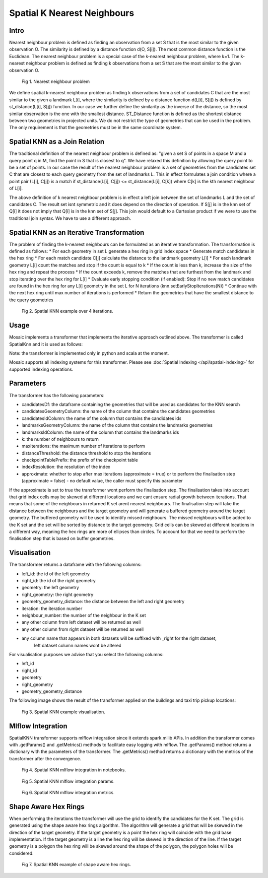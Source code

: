 ============================
Spatial K Nearest Neighbours
============================

Intro
###################

Nearest neighbour problem is defined as finding an observation from a set S that is the most similar to the given
observation O. The similarity is defined by a distance function d(O, S[i]). The most common distance function is the Euclidean.
The nearest neighbour problem is a special case of the k-nearest neighbour problem, where k=1. The k-nearest neighbour
problem is defined as finding k observations from a set S that are the most similar to the given observation O.

.. figure:: ../images/nearest_neighbour.png
   :figclass: doc-figure

   Fig 1. Nearest neighbour problem

We define spatial k-nearest neighbour problem as finding k observations from a set of candidates C that are the most similar to the
given a landmark L[i], where the similarity is defined by a distance function d(L[i], S[j]) is defined by st_distance(L[i], S[j]) function.
In our case we further define the similarity as the inverse of the distance, so the most similar observation is the one with
the smallest distance. ST_Distance function is defined as the shortest distance between two geometries in projected units.
We do not restrict the type of geometries that can be used in the problem. The only requirement is that the geometries
must be in the same coordinate system.

Spatial KNN as a Join Relation
##############################

The traditional definition of the nearest neighbour problem is defined as:
"given a set S of points in a space M and a query point q in M, find the point in S that is closest to q".
We have relaxed this definition by allowing the query point to be a set of points. In our case the result of the nearest
neighbour problem is a set of geometries from the candidates set C that are closest to each query geometry from the
set of landmarks L. This in effect formulates a join condition where a point pair (L[i], C[j]) is a match if
st_distance(L[i], C[j]) <= st_distance(L[i], C[k]) where C[k] is the kth nearest neighbour of L[i].

The above definition of k nearest neighbour problem is in effect a left join between the set of landmarks L and the set of
candidates C. The result set isnt symmetric and it does depend on the direction of operation. If S[j] is in the knn set of Q[i]
it does not imply that Q[i] is in the knn set of S[j]. This join would default to a Cartesian product if we were to
use the traditional join syntax. We have to use a different approach.

Spatial KNN as an Iterative Transformation
##########################################

The problem of finding the k-nearest neighbours can be formulated as an iterative transformation. The transformation
is defined as follows:
* For each geometry in set L generate a hex ring in grid index space
* Generate match candidates in the hex ring
* For each match candidate C[j] calculate the distance to the landmark geometry L[i]
* For each landmark geometry L[i] count the matches and stop if the count is equal to k
* If the count is less than k, increase the size of the hex ring and repeat the process
* If the count exceeds k, remove the matches that are furthest from the landmark and stop
iterating over the hex ring for L[i]
* Evaluate early stopping condition (if enabled): Stop if no new match candidates are found
in the hex ring for any L[i] geometry in the set L for N iterations (knn.setEarlyStopIterations(N))
* Continue with the next hex ring until max number of iterations is performed
* Return the geometries that have the smallest distance to the query geometries

.. figure:: ../images/spatial_knn_iterations.png
   :figclass: doc-figure

   Fig 2. Spatial KNN example over 4 iterations.

Usage
#####

Mosaic implements a transformer that implements the iterative approach outlined above.
The transformer is called SpatialKnn and it is used as follows:

.. tabs::
   .. code-tab:: py

    >>> import mosaic as mos
    >>> mos.enable_mosaic(spark, dbutils)
    >>>
    >>> spark.sparkContext.setCheckpointDir("dbfs:/tmp/mosaic/username/checkpoints")
    >>>
    >>> buildings_df = spark.read.table("buildings")
    >>> buildings_df = buildings_df.withColumn("left_id", monotonically_increasing_id())
    >>> roads_df = spark.read.table("roads")
    >>> roads_df = roads_df.withColumn("right_id", monotonically_increasing_id())
    >>>
    >>> from mosaic.models import SpatialKnn
    >>> knn = SpatialKNN()
    >>> knn.setCandidates(roads_df)
    >>> knn.setCandidatesGeometryColumn("geometry")
    >>> knn.setCandidatesIdColumn("right_id")
    >>> knn.setLandmarksGeometryColumn("geometry")
    >>> knn.setLandmarksIdColumn("left_id")
    >>> knn.setK(5)
    >>> knn.setMaxIterations(10)
    >>> knn.setDistanceThreshold(1.0)
    >>> knn.setCheckpointTablePrefix("checkpoint_table_knn")
    >>> knn.setIndexResolution(10)
    >>>
    >>> neighbours = knn.transform(buildings_df)
    >>> neighbours.display()
    +-------+--------+-----------+--------------+--------------------------+---------+----------------+
    |left_id|right_id|   geometry|right_geometry|geometry_geometry_distance|iteration|neighbour_number|
    +-------+--------+-----------+--------------+--------------------------+---------+----------------+
    |   1012|    2012|POLYGON(...|LINESTRING(...|                       0.0|        0|               1|
    |   1012|    2013|POLYGON(...|LINESTRING(...|                     2.145|        0|               2|
    |   1012|    2014|POLYGON(...|LINESTRING(...|                    2.1787|        2|               3|
    |   1013|    2013|POLYGON(...|LINESTRING(...|                       0.0|        0|               1|
    |   1013|    2014|POLYGON(...|LINESTRING(...|                    1.1112|        1|               1|
    +-------+--------+-----------+--------------+--------------------------+---------+----------------+

   .. code-tab:: scala

    >>> import com.databricks.labs.mosaic.models.knn.SpatialKNN
    >>> import com.databricks.labs.mosaic.functions.MosaicContext
    >>> import com.databricks.labs.mosaic.H3
    >>> import com.databricks.labs.mosaic.ESRI
    >>>
    >>> val mosaicContext = MosaicContext.build(H3, ESRI)
    >>> import mosaicContext.functions._
    >>> mosaicContext.register(spark)
    >>>
    >>> spark.sparkContext.setCheckpointDir("dbfs:/tmp/mosaic/username/checkpoints")
    >>>
    >>> val buildingsDf = spark.read.table("buildings")
    >>>                     .withColumn("left_id", monotonically_increasing_id())
    >>> val roads_df = spark.read.table("roads")
    >>>                     .withColumn("right_id", monotonically_increasing_id())
    >>>
    >>> val knn = SpatialKNN()
    >>>             .setCandidates(roads_df)
    >>>             .setCandidatesGeometryColumn("geometry")
    >>>             .setCandidatesIdColumn("right_id")
    >>>             .setLandmarksGeometryColumn("geometry")
    >>>             .setLandmarksIdColumn("left_id")
    >>>             .setK(5)
    >>>             .setMaxIterations(10)
    >>>             .setDistanceThreshold(1.0)
    >>>             .setCheckpointTablePrefix("checkpoint_table_knn")
    >>>             .setIndexResolution(10)
    >>>
    >>> val neighbours = knn.transform(buildings_df)
    >>> neighbours.display()
    +-------+--------+-----------+--------------+--------------------------+---------+----------------+
    |left_id|right_id|   geometry|right_geometry|geometry_geometry_distance|iteration|neighbour_number|
    +-------+--------+-----------+--------------+--------------------------+---------+----------------+
    |   1012|    2012|POLYGON(...|LINESTRING(...|                       0.0|        0|               1|
    |   1012|    2013|POLYGON(...|LINESTRING(...|                     2.145|        0|               2|
    |   1012|    2014|POLYGON(...|LINESTRING(...|                    2.1787|        2|               3|
    |   1013|    2013|POLYGON(...|LINESTRING(...|                       0.0|        0|               1|
    |   1013|    2014|POLYGON(...|LINESTRING(...|                    1.1112|        1|               1|
    +-------+--------+-----------+--------------+--------------------------+---------+----------------+

Note: the transformer is implemented only in python and scala at the moment.

Mosaic supports all indexing systems for this transformer.
Please see :doc:`Spatial Indexing </api/spatial-indexing>` for supported indexing operations.

Parameters
##########

The transformer has the following parameters:

* candidatesDf: the dataframe containing the geometries that will be used as candidates for the KNN search
* candidatesGeometryColumn: the name of the column that contains the candidates geometries
* candidatesIdColumn: the name of the column that contains the candidates ids
* landmarksGeometryColumn: the name of the column that contains the landmarks geometries
* landmarksIdColumn: the name of the column that contains the landmarks ids
* k: the number of neighbours to return
* maxIterations: the maximum number of iterations to perform
* distanceThreshold: the distance threshold to stop the iterations
* checkpointTablePrefix: the prefix of the checkpoint table
* indexResolution: the resolution of the index
* approximate: whether to stop after max iterations (approximate = true) or to
  perform the finalisation step (approximate = false) - no default value, the caller must specify this parameter

If the approximate is set to true the transformer wont perform the finalisation step.
The finalisation takes into account that grid index cells may be skewed at different
locations and we cant ensure radial growth between iterations. That means that some
of the neighbours in returned K set arent nearest neighbours. The finalisation step
will take the distance between the neighbours and the target geometry and will generate
a buffered geometry around the target geometry. The buffered geometry will be used to
identify missed neighbours. The missed neighbours will be added to the K set and the
set will be sorted by distance to the target geometry. Grid cells can be skewed at different
locations in a different way, meaning the hex rings are more of ellipses than circles.
To account for that we need to perform the finalisation step that is based on buffer geometries.

Visualisation
#############

The transformer returns a dataframe with the following columns:

* left_id: the id of the left geometry
* right_id: the id of the right geometry
* geometry: the left geometry
* right_geometry: the right geometry
* geometry_geometry_distance: the distance between the left and right geometry
* iteration: the iteration number
* neighbour_number: the number of the neighbour in the K set
* any other column from left dataset will be returned as well
* any other column from right dataset will be returned as well
* any column name that appears in both datasets will be suffixed with _right for the right dataset,
    left dataset column names wont be altered

For visualisation purposes we advise that you select the following columns:

* left_id
* right_id
* geometry
* right_geometry
* geometry_geometry_distance

The following image shows the result of the transformer applied on the buildings and taxi trip pickup locations:

.. figure:: ../images/knn_result_visualisation.png
   :figclass: doc-figure

   Fig 3. Spatial KNN example visualisation.

Mlflow Integration
##################

SpatialKNN transformer supports mlflow integration since it extends spark.mllib APIs.
In addition the transformer comes with .getParams() and .getMetrics() methods to facilitate
easy logging with mlflow. The .getParams() method returns a dictionary with the parameters
of the transformer. The .getMetrics() method returns a dictionary with the metrics of the
transformer after the convergence.

.. tabs::
   .. code-tab:: py

    >>> import mosaic as mos
    >>> mos.enable_mosaic(spark, dbutils)
    >>>
    >>> buildings_df = spark.read.table("buildings")
    >>> buildings_df = buildings_df.withColumn("left_id", monotonically_increasing_id())
    >>> roads_df = spark.read.table("roads")
    >>> roads_df = roads_df.withColumn("right_id", monotonically_increasing_id())
    >>>
    >>> from mosaic.models import SpatialKnn
    >>> import mlflow
    >>>
    >>> with mlflow.start_run():
    >>>
    >>>     knn = SpatialKNN(roads_df)
    >>>     knn.setLeftGeometryColumn("geometry")
    >>>     knn.setRightGeometryColumn("geometry")
    >>>     knn.setLeftIdColumn("left_id")
    >>>     knn.setRightIdColumn("right_id")
    >>>     knn.setK(5)
    >>>     knn.setMaxIterations(10)
    >>>     knn.setDistanceThreshold(1.0)
    >>>     knn.setCheckpointTablePrefix("checkpoint_table_knn")
    >>>     knn.setIndexResolution(10)
    >>>
    >>>     neighbours = knn.transform(buildings_df)
    >>>
    >>>     mlflow.log_params(knn.getParams())
    >>>     mlflow.log_metrics(knn.getMetrics())


.. figure:: ../images/knn_mlflow_notebook.png
   :figclass: doc-figure-full

   Fig 4. Spatial KNN mlflow integration in notebooks.


.. raw:: html

   <div class="figure-group">


.. figure:: ../images/knn_mlflow_params.png
   :figclass: doc-figure-float-left

   Fig 5. Spatial KNN mlflow integration params.

.. figure:: ../images/knn_mlflow_metrics.png
   :figclass: doc-figure-float-left

   Fig 6. Spatial KNN mlflow integration metrics.


.. raw:: html

   </div>



Shape Aware Hex Rings
#####################

When performing the iterations the transformer will use the grid to identify
the candidates for the K set. The grid is generated using the shape aware
hex rings algorithm. The algorithm will generate a grid that will be skewed
in the direction of the target geometry.
If the target geometry is a point the hex ring will coincide with the grid
base implementation. If the target geometry is a line the hex ring will be skewed in
the direction of the line. If the target geometry is a polygon the hex ring will be
skewed around the shape of the polygon, the polygon holes will be considered.

.. figure:: ../images/knn_line_hexrings.png
   :figclass: doc-figure

   Fig 7. Spatial KNN example of shape aware hex rings.



